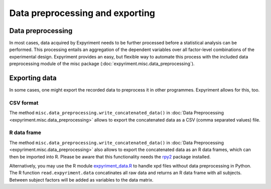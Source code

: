 Data preprocessing and exporting
================================

Data preprocessing
------------------
In most cases, data acquired by Expyriment needs to be further processed before 
a statistical analysis can be performed. This processing entails an aggregation 
of the dependent variables over all factor-level combinations of the 
experimental design. Expyriment provides an easy, but flexible way to
automate this process with the included data preprocessing module of the misc 
package (:doc:`expyriment.misc.data_preprocessing`).

Exporting data
--------------
In some cases, one might export the recorded data to preprocess it in other programmes.
Expyriment allows for this, too.

CSV format
~~~~~~~~~~
The method ``misc.data_preprocessing.write_concatenated_data()`` in
:doc:`Data Preprocessing <expyriment.misc.data_preprocessing>`
allows to export the concatenated data as a CSV (comma separated values) file.

R data frame
~~~~~~~~~~~~
The method ``misc.data_preprocessing.write_concatenated_data()`` in
:doc:`Data Preprocessing <expyriment.misc.data_preprocessing>`
also allows to export the concatenated data as an R data frames,
which can then be imported into R.
Please be aware that this functionality needs the rpy2_ package installed.

Alternatively, you may use the R module expyriment_data.R_ to handle xpd files without
data preprocessing in Python. The R function ``read.expyriment.data`` concatinates all
raw data and returns an R data frame with all subjects. Between subject factors will 
be added as variables to the data matrix.

.. _expyriment_data.R: https://github.com/expyriment/expyriment-stash/blob/master/tools/expyriment_data.R
.. _rpy2: http://rpy.sourceforge.net
